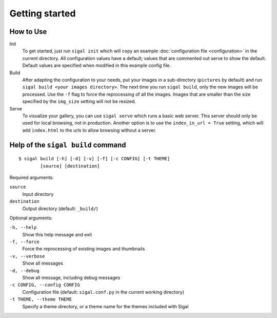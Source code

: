 =================
 Getting started
=================

How to Use
~~~~~~~~~~

Init
  To get started, just run ``sigal init`` which will copy an example
  :doc:`configuration file <configuration>` in the current directory. All
  configuration values have a default; values that are commented out serve to
  show the default.  Default values are specified when modified in this example
  config file.

Build
  After adapting the configuration to your needs, put your images in
  a sub-directory (``pictures`` by default) and run ``sigal build <your images
  directory>``. The next time you run ``sigal build``, only the new images will
  be processed. Use the ``-f`` flag to force the reprocessing of all the
  images. Images that are smaller than the size specified by the ``img_size``
  setting will not be resized.

Serve
  To visualize your gallery, you can use ``sigal serve`` which runs a basic
  web server. This server should only be used for local browsing, not in
  production. Another option is to use the ``index_in_url = True`` setting,
  which will add ``index.html`` to the urls to allow browsing without a
  server.


Help of the ``sigal build`` command
~~~~~~~~~~~~~~~~~~~~~~~~~~~~~~~~~~~

::

    $ sigal build [-h] [-d] [-v] [-f] [-c CONFIG] [-t THEME]
            [source] [destination]

Required arguments:

``source``
  Input directory

``destination``
  Output directory (default: ``_build/``)

Optional arguments:

``-h, --help``
  Show this help message and exit

``-f, --force``
  Force the reprocessing of existing images and thumbnails

``-v, --verbose``
  Show all messages

``-d, --debug``
  Show all message, including debug messages

``-c CONFIG, --config CONFIG``
  Configuration file (default: ``sigal.conf.py`` in the current working
  directory)

``-t THEME, --theme THEME``
  Specify a theme directory, or a theme name for the themes included with Sigal
